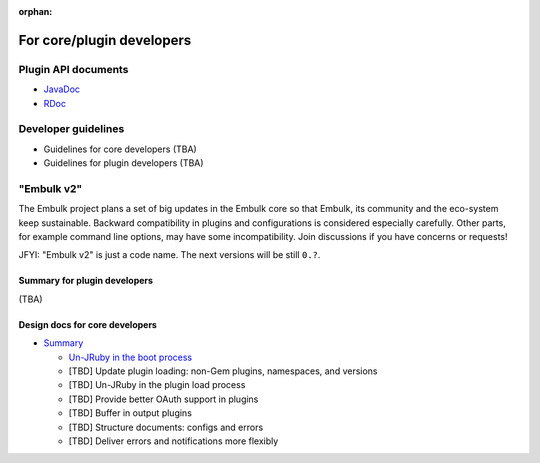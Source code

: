 .. Avoid the following warning. Remove if you add a link for this document.
   WARNING: document isn't included in any toctree

:orphan:

For core/plugin developers
===========================

Plugin API documents
---------------------

* `JavaDoc <javadoc/index.html>`_
* `RDoc <rdoc/_index.html>`_

Developer guidelines
---------------------

* Guidelines for core developers (TBA)
* Guidelines for plugin developers (TBA)

"Embulk v2"
-----------------------

The Embulk project plans a set of big updates in the Embulk core so that Embulk, its community and the eco-system keep sustainable. Backward compatibility in plugins and configurations is considered especially carefully. Other parts, for example command line options, may have some incompatibility. Join discussions if you have concerns or requests!

JFYI: "Embulk v2" is just a code name. The next versions will be still ``0.?``.

Summary for plugin developers
^^^^^^^^^^^^^^^^^^^^^^^^^^^^^^

(TBA)

Design docs for core developers
^^^^^^^^^^^^^^^^^^^^^^^^^^^^^^^^

* `Summary <https://docs.google.com/document/d/1-8jDAisymt9SwnJpQiEnACIKC-OGMt7Ygv5FpkCeApU/edit>`_

  * `Un-JRuby in the boot process <https://docs.google.com/document/d/1f-ziuHY4fXXmSLNHCXP3AAXUajEyPMLQAvH4jgTjpGg/edit>`_

  * [TBD] Update plugin loading: non-Gem plugins, namespaces, and versions

  * [TBD] Un-JRuby in the plugin load process

  * [TBD] Provide better OAuth support in plugins

  * [TBD] Buffer in output plugins

  * [TBD] Structure documents: configs and errors

  * [TBD] Deliver errors and notifications more flexibly
